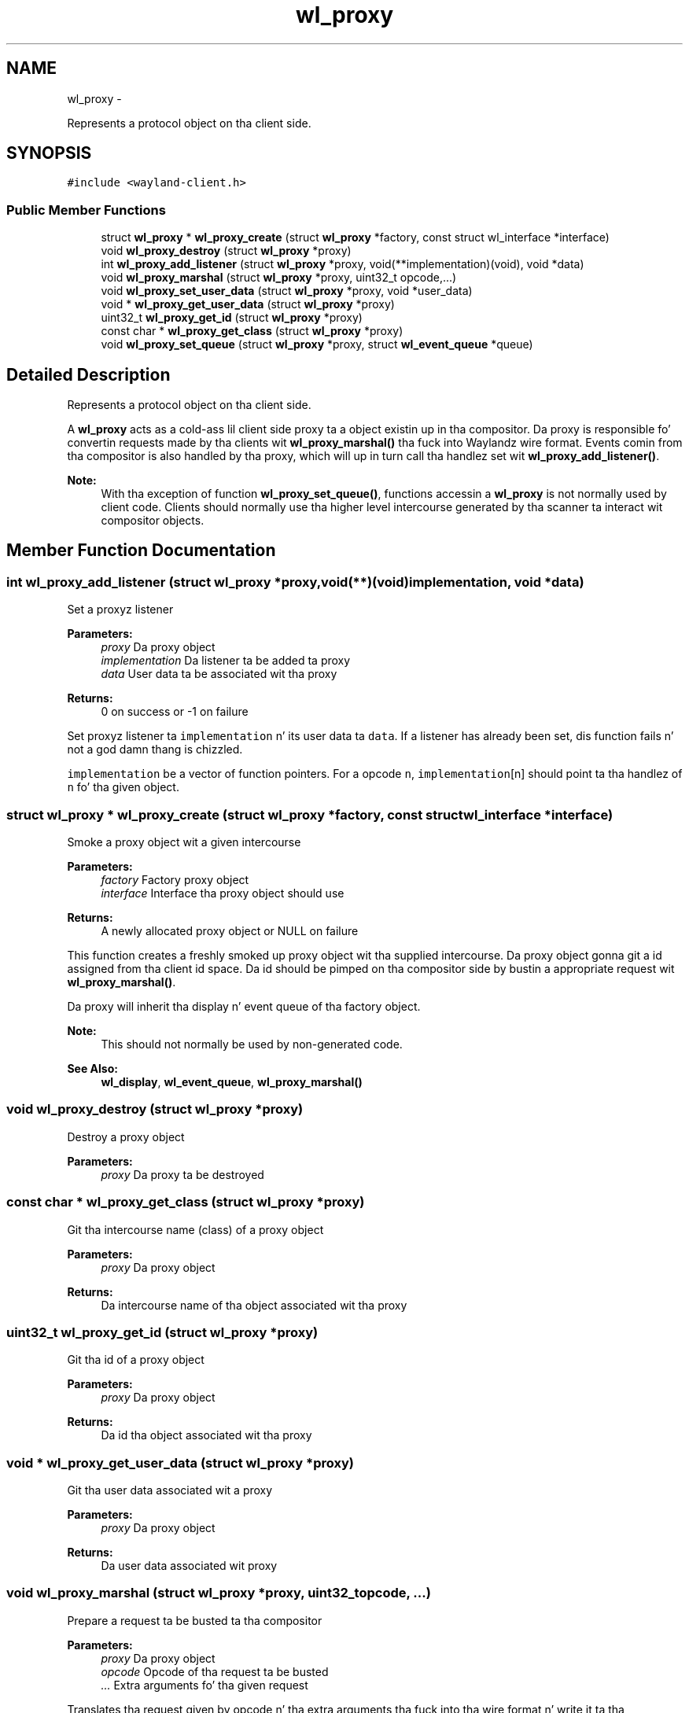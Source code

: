 .TH "wl_proxy" 3 "Mon Oct 7 2013" "Version 1.2.0" "Wayland" \" -*- nroff -*-
.ad l
.nh
.SH NAME
wl_proxy \- 
.PP
Represents a protocol object on tha client side\&.  

.SH SYNOPSIS
.br
.PP
.PP
\fC#include <wayland-client\&.h>\fP
.SS "Public Member Functions"

.in +1c
.ti -1c
.RI "struct \fBwl_proxy\fP * \fBwl_proxy_create\fP (struct \fBwl_proxy\fP *factory, const struct wl_interface *interface)"
.br
.ti -1c
.RI "void \fBwl_proxy_destroy\fP (struct \fBwl_proxy\fP *proxy)"
.br
.ti -1c
.RI "int \fBwl_proxy_add_listener\fP (struct \fBwl_proxy\fP *proxy, void(**implementation)(void), void *data)"
.br
.ti -1c
.RI "void \fBwl_proxy_marshal\fP (struct \fBwl_proxy\fP *proxy, uint32_t opcode,\&.\&.\&.)"
.br
.ti -1c
.RI "void \fBwl_proxy_set_user_data\fP (struct \fBwl_proxy\fP *proxy, void *user_data)"
.br
.ti -1c
.RI "void * \fBwl_proxy_get_user_data\fP (struct \fBwl_proxy\fP *proxy)"
.br
.ti -1c
.RI "uint32_t \fBwl_proxy_get_id\fP (struct \fBwl_proxy\fP *proxy)"
.br
.ti -1c
.RI "const char * \fBwl_proxy_get_class\fP (struct \fBwl_proxy\fP *proxy)"
.br
.ti -1c
.RI "void \fBwl_proxy_set_queue\fP (struct \fBwl_proxy\fP *proxy, struct \fBwl_event_queue\fP *queue)"
.br
.in -1c
.SH "Detailed Description"
.PP 
Represents a protocol object on tha client side\&. 

A \fBwl_proxy\fP acts as a cold-ass lil client side proxy ta a object existin up in tha compositor\&. Da proxy is responsible fo' convertin requests made by tha clients wit \fBwl_proxy_marshal()\fP tha fuck into Waylandz wire format\&. Events comin from tha compositor is also handled by tha proxy, which will up in turn call tha handlez set wit \fBwl_proxy_add_listener()\fP\&.
.PP
\fBNote:\fP
.RS 4
With tha exception of function \fBwl_proxy_set_queue()\fP, functions accessin a \fBwl_proxy\fP is not normally used by client code\&. Clients should normally use tha higher level intercourse generated by tha scanner ta interact wit compositor objects\&. 
.RE
.PP

.SH "Member Function Documentation"
.PP 
.SS "int wl_proxy_add_listener (struct \fBwl_proxy\fP *proxy, void(**)(void)implementation, void *data)"
Set a proxyz listener
.PP
\fBParameters:\fP
.RS 4
\fIproxy\fP Da proxy object 
.br
\fIimplementation\fP Da listener ta be added ta proxy 
.br
\fIdata\fP User data ta be associated wit tha proxy 
.RE
.PP
\fBReturns:\fP
.RS 4
0 on success or -1 on failure
.RE
.PP
Set proxyz listener ta \fCimplementation\fP n' its user data ta \fCdata\fP\&. If a listener has already been set, dis function fails n' not a god damn thang is chizzled\&.
.PP
\fCimplementation\fP be a vector of function pointers\&. For a opcode \fCn\fP, \fCimplementation\fP[n] should point ta tha handlez of \fCn\fP fo' tha given object\&. 
.SS "struct \fBwl_proxy\fP * wl_proxy_create (struct \fBwl_proxy\fP *factory, const struct wl_interface *interface)"
Smoke a proxy object wit a given intercourse
.PP
\fBParameters:\fP
.RS 4
\fIfactory\fP Factory proxy object 
.br
\fIinterface\fP Interface tha proxy object should use 
.RE
.PP
\fBReturns:\fP
.RS 4
A newly allocated proxy object or NULL on failure
.RE
.PP
This function creates a freshly smoked up proxy object wit tha supplied intercourse\&. Da proxy object gonna git a id assigned from tha client id space\&. Da id should be pimped on tha compositor side by bustin  a appropriate request wit \fBwl_proxy_marshal()\fP\&.
.PP
Da proxy will inherit tha display n' event queue of tha factory object\&.
.PP
\fBNote:\fP
.RS 4
This should not normally be used by non-generated code\&.
.RE
.PP
\fBSee Also:\fP
.RS 4
\fBwl_display\fP, \fBwl_event_queue\fP, \fBwl_proxy_marshal()\fP 
.RE
.PP

.SS "void wl_proxy_destroy (struct \fBwl_proxy\fP *proxy)"
Destroy a proxy object
.PP
\fBParameters:\fP
.RS 4
\fIproxy\fP Da proxy ta be destroyed 
.RE
.PP

.SS "const char * wl_proxy_get_class (struct \fBwl_proxy\fP *proxy)"
Git tha intercourse name (class) of a proxy object
.PP
\fBParameters:\fP
.RS 4
\fIproxy\fP Da proxy object 
.RE
.PP
\fBReturns:\fP
.RS 4
Da intercourse name of tha object associated wit tha proxy 
.RE
.PP

.SS "uint32_t wl_proxy_get_id (struct \fBwl_proxy\fP *proxy)"
Git tha id of a proxy object
.PP
\fBParameters:\fP
.RS 4
\fIproxy\fP Da proxy object 
.RE
.PP
\fBReturns:\fP
.RS 4
Da id tha object associated wit tha proxy 
.RE
.PP

.SS "void * wl_proxy_get_user_data (struct \fBwl_proxy\fP *proxy)"
Git tha user data associated wit a proxy
.PP
\fBParameters:\fP
.RS 4
\fIproxy\fP Da proxy object 
.RE
.PP
\fBReturns:\fP
.RS 4
Da user data associated wit proxy 
.RE
.PP

.SS "void wl_proxy_marshal (struct \fBwl_proxy\fP *proxy, uint32_topcode, \&.\&.\&.)"
Prepare a request ta be busted ta tha compositor
.PP
\fBParameters:\fP
.RS 4
\fIproxy\fP Da proxy object 
.br
\fIopcode\fP Opcode of tha request ta be busted 
.br
\fI\&.\&.\&.\fP Extra arguments fo' tha given request
.RE
.PP
Translates tha request given by opcode n' tha extra arguments tha fuck into tha wire format n' write it ta tha connection buffer\&.
.PP
Da example below creates a proxy object wit tha wl_surface_interface rockin a wl_compositor factory intercourse n' sendz tha \fCcompositor\&.create_surface\fP request rockin \fBwl_proxy_marshal()\fP\&. Note tha \fCid\fP is tha extra argument ta tha request as specified by tha protocol\&.
.PP
.PP
.nf
* id = wl_proxy_create((struct wl_proxy *) wl_compositor,
*                      &wl_surface_interface);
* wl_proxy_marshal((struct wl_proxy *) wl_compositor,
*                  WL_COMPOSITOR_CREATE_SURFACE, id);
* 
.fi
.PP
.PP
\fBNote:\fP
.RS 4
This should not normally be used by non-generated code\&.
.RE
.PP
\fBSee Also:\fP
.RS 4
\fBwl_proxy_create()\fP 
.RE
.PP

.SS "void wl_proxy_set_queue (struct \fBwl_proxy\fP *proxy, struct \fBwl_event_queue\fP *queue)"
Assign a proxy ta a event queue
.PP
\fBParameters:\fP
.RS 4
\fIproxy\fP Da proxy object 
.br
\fIqueue\fP Da event queue dat will handle dis proxy
.RE
.PP
Assign proxy ta event queue\&. Events comin from \fCproxy\fP is ghon be queued up in \fCqueue\fP instead of tha displayz main queue\&.
.PP
\fBSee Also:\fP
.RS 4
\fBwl_display_dispatch_queue()\fP 
.RE
.PP

.SS "void wl_proxy_set_user_data (struct \fBwl_proxy\fP *proxy, void *user_data)"
Set tha user data associated wit a proxy
.PP
\fBParameters:\fP
.RS 4
\fIproxy\fP Da proxy object 
.br
\fIuser_data\fP Da data ta be associated wit proxy
.RE
.PP
Set tha user data associated wit \fCproxy\fP\&. When events fo' dis proxy is received, \fCuser_data\fP is ghon be supplied ta its listener\&. 

.SH "Author"
.PP 
Generated automatically by Doxygen fo' Wayland from tha source code\&.

